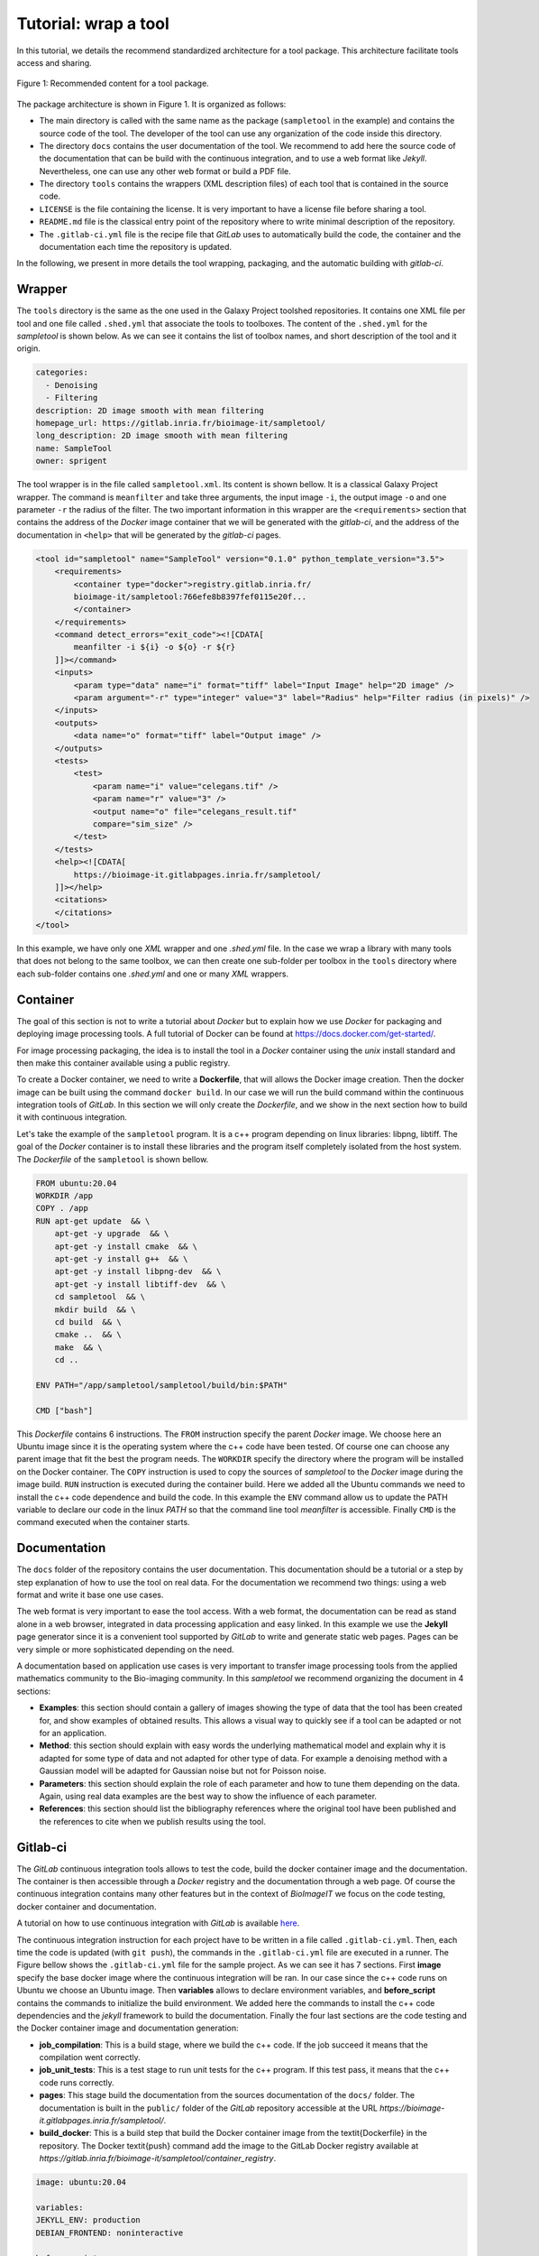 Tutorial: wrap a tool
=====================

In this tutorial, we details the recommend standardized architecture for a tool package. This architecture facilitate 
tools access and sharing. 

.. figure::  ./images/package_dir.png
   :scale: 50 %
   :align:   center

   Figure 1: Recommended content for a tool package.

The package architecture is shown in Figure 1. It is organized as follows:

* The main directory is called with the same name as the package (``sampletool`` in the example) and contains the source code of the tool. The developer of the tool can use any organization of the code inside this directory. 
* The directory ``docs`` contains the user documentation of the tool. We recommend to add here the source code of the documentation that can be build with the continuous integration, and to use a web format like *Jekyll*. Nevertheless, one can use any other web format or build a PDF file. 
* The directory ``tools`` contains the wrappers (XML description files) of each tool that is contained in the source code.
* ``LICENSE`` is the file containing the license. It is very important to have a license file before sharing a tool. 
* ``README.md`` file is the classical entry point of the repository where to write minimal description of the repository.
* The ``.gitlab-ci.yml`` file is the recipe file that *GitLab* uses to automatically build the code, the container and the documentation each time the repository is updated.

In the following, we present in more details the tool wrapping, packaging, and the automatic building with *gitlab-ci*.

Wrapper
-------

The ``tools`` directory is the same as the one used in the Galaxy Project toolshed repositories. It contains one XML file per 
tool and one file called ``.shed.yml`` that associate the tools to toolboxes. The content of the ``.shed.yml`` for the 
*sampletool* is shown below. As we can see it contains the list of toolbox names, and short description of the tool and 
it origin.

.. code-block:: yaml

  categories: 
    - Denoising
    - Filtering
  description: 2D image smooth with mean filtering  
  homepage_url: https://gitlab.inria.fr/bioimage-it/sampletool/
  long_description: 2D image smooth with mean filtering 
  name: SampleTool
  owner: sprigent

The tool wrapper is in the file called ``sampletool.xml``. Its content is shown bellow. It is a classical Galaxy Project wrapper. 
The command is ``meanfilter`` and take three arguments, the input image ``-i``, the output image ``-o`` and one parameter ``-r`` 
the radius of the filter. The two important information in this wrapper are the ``<requirements>`` section that contains the 
address of the *Docker* image container that we will be generated with the *gitlab-ci*, and the address of the documentation 
in ``<help>`` that will be generated by the *gitlab-ci* pages.  

.. code-block:: xml

    <tool id="sampletool" name="SampleTool" version="0.1.0" python_template_version="3.5">
        <requirements>
            <container type="docker">registry.gitlab.inria.fr/
            bioimage-it/sampletool:766efe8b8397fef0115e20f...
            </container>
        </requirements>
        <command detect_errors="exit_code"><![CDATA[
            meanfilter -i ${i} -o ${o} -r ${r}
        ]]></command>
        <inputs>
            <param type="data" name="i" format="tiff" label="Input Image" help="2D image" />
            <param argument="-r" type="integer" value="3" label="Radius" help="Filter radius (in pixels)" />
        </inputs>
        <outputs>
            <data name="o" format="tiff" label="Output image" />
        </outputs>
        <tests>
            <test>
                <param name="i" value="celegans.tif" />
                <param name="r" value="3" />
                <output name="o" file="celegans_result.tif" 
                compare="sim_size" />
            </test>
        </tests>
        <help><![CDATA[
            https://bioimage-it.gitlabpages.inria.fr/sampletool/
        ]]></help>
        <citations>
        </citations>
    </tool>

In this example, we have only one *XML* wrapper and one *.shed.yml* file. In the case we wrap a library with many tools 
that does not belong to the same toolbox, we can then create one sub-folder per toolbox in the ``tools`` directory where 
each sub-folder contains one *.shed.yml* and one or many *XML* wrappers.   

Container
---------

The goal of this section is not to write a tutorial about *Docker* but to explain how we use *Docker* for packaging and 
deploying image processing tools. A full tutorial of Docker can be found at `<https://docs.docker.com/get-started/>`_.

For image processing packaging, the idea is to install the tool in a *Docker* container using the *unix* install standard and 
then make this container available using a public registry.

To create a Docker container, we need to write a **Dockerfile**, that will allows the Docker image creation. Then the docker 
image can be built using the command ``docker build``. In our case we will run the build command within the continuous 
integration tools of *GitLab*. In this section we will only create the *Dockerfile*, and we show in the next section how to 
build it with continuous integration.

Let's take the example of the ``sampletool`` program. It is a c++ program depending on linux libraries: libpng, libtiff. The 
goal of the *Docker* container is to install these libraries and the program itself completely isolated from the host system. 
The *Dockerfile* of the ``sampletool`` is shown bellow. 

.. code-block:: docker

    FROM ubuntu:20.04
    WORKDIR /app
    COPY . /app
    RUN apt-get update  && \
        apt-get -y upgrade  && \
        apt-get -y install cmake  && \
        apt-get -y install g++  && \
        apt-get -y install libpng-dev  && \
        apt-get -y install libtiff-dev  && \
        cd sampletool  && \
        mkdir build  && \
        cd build  && \
        cmake ..  && \
        make  && \
        cd ..
    
    ENV PATH="/app/sampletool/sampletool/build/bin:$PATH"    

    CMD ["bash"]

This *Dockerfile* contains 6 instructions. The ``FROM`` instruction specify the parent *Docker* image. We choose here an Ubuntu 
image since it is the operating system where the c++ code have been tested. Of course one can choose any parent image that fit 
the best the program needs. The ``WORKDIR`` specify the directory where the program will be installed on the Docker container. 
The ``COPY`` instruction is used to copy the sources of *sampletool* to the *Docker* image during the image build. ``RUN`` 
instruction is executed during the container build. Here we added all the Ubuntu commands we need to install the c++ code 
dependence and build the code. In this example the ``ENV`` command allow us to update the PATH variable to declare our 
code in the linux *PATH* so that the command line tool *meanfilter* is accessible. Finally ``CMD`` is the command executed 
when the container starts.

Documentation
-------------

The ``docs`` folder of the repository contains the user documentation. This documentation should be a tutorial or a step by step 
explanation of how to use the tool on real data. For the documentation we recommend two things: using a web format and write 
it base one use cases.

The web format is very important to ease the tool access. With a web format, the documentation can be read as stand alone in a 
web browser, integrated in data processing application and easy linked. In this example we use the **Jekyll** page generator 
since it is a convenient tool supported by *GitLab* to write and generate static web pages. Pages can be very simple or more 
sophisticated depending on the need. 

A documentation based on application use cases is very important to transfer image processing tools from the applied 
mathematics community to the Bio-imaging community. In this *sampletool* we recommend organizing the document in 4 sections:

* **Examples**: this section should contain a gallery of images showing the type of data that the tool has been created for, and show examples of obtained results. This allows a visual way to quickly see if a tool can be adapted or not for an application.  
* **Method**: this section should explain with easy words the underlying mathematical model and explain why it is adapted for some type of data and not adapted for other type of data. For example a denoising method with a Gaussian model will be adapted for Gaussian noise but not for Poisson noise. 
* **Parameters**: this section should explain the role of each parameter and how to tune them depending on the data. Again, using real data examples are the best way to show the influence of each parameter.
* **References**: this section should list the bibliography references where the original tool have been published and the references to cite when we publish results using the tool.

Gitlab-ci
---------

The *GitLab* continuous integration tools allows to test the code, build the docker container image and the documentation. The 
container is then accessible through a *Docker* registry and the documentation through a web page. Of course the continuous 
integration contains many other features but in the context of *BioImageIT* we focus on the code testing, docker container and 
documentation.

A tutorial on how to use continuous integration with *GitLab* is available 
`here <https://gitlab.inria.fr/sed-rennes/formations/formation-gitlab-ci-slides/-/blob/master/tutorial.pdf>`_.

The continuous integration instruction for each project have to be written in a file called ``.gitlab-ci.yml``. Then, each time 
the code is updated (with ``git push``), the commands in the ``.gitlab-ci.yml`` file are executed in a runner. 
The Figure bellow shows the ``.gitlab-ci.yml`` file for the sample project. As we can see it has 7 sections. First 
**image** specify the base docker image where the continuous integration will be ran. In our case since the c++ code runs on 
Ubuntu we choose an Ubuntu image. Then **variables** allows to declare environment variables, and **before_script** contains 
the commands to initialize the build environment. We added here the commands to install the c++ code dependencies and the *jekyll* 
framework to build the documentation. Finally the four last sections are the code testing and the Docker container image 
and documentation generation:

* **job_compilation**: This is a build stage, where we build the c++ code. If the job succeed it means that the compilation went correctly.
* **job_unit_tests**: This is a test stage to run unit tests for the c++ program. If this test pass, it means that the c++ code runs correctly.
* **pages**: This stage build the documentation from the sources documentation of the ``docs/`` folder. The documentation is built in the ``public/`` folder of the *GitLab* repository accessible at the URL *https://bioimage-it.gitlabpages.inria.fr/sampletool/*.
* **build_docker**: This is a build step that build the Docker container image from the \textit{Dockerfile} in the repository. The Docker \textit{push} command add the image to the GitLab Docker registry available at *https://gitlab.inria.fr/bioimage-it/sampletool/container_registry*.

.. code-block:: yaml

    image: ubuntu:20.04

    variables:
    JEKYLL_ENV: production
    DEBIAN_FRONTEND: noninteractive
    
    before_script:
    - apt-get update
    - apt-get -y install cmake
    - ...
    - gem install jekyll bundler
    
    job_compilation:
    stage: build
    script:
        - cd sampletool
        - mkdir build
        - cd build
        - cmake ..
        - make
        - cd ..
    job_unit_tests:
    stage: test
    script:
        - ...
        - cd tests
        - ctest
        
    pages:
    script:
        - cd docs
        - bundle install
        - bundle exec jekyll build -d ../public/
    artifacts:
        paths:
        - public/
    only:
        - master
        
    build_docker:
    stage: build
    image: docker:latest
    before_script:
        - env
        - docker --version
        - docker login -u gitlab-ci-token -p $CI_JOB_TOKEN $CI_REGISTRY 
    script:
        - docker build -t $CI_REGISTRY_IMAGE:$CI_COMMIT_SHA .
        - docker push $CI_REGISTRY_IMAGE:$CI_COMMIT_SHA

Summary
-------

In this tutorial, we show with an example how to create a tool package compatible with *BioImageIT* recommendations. This has 
the advantages of not changing anything in the original source code, but just adding *wrapper* and *Docker* recipe. Using 
*GitLab* allows an easy and powerful way to automate the build steps and public sharing.
In the example we use, everything is in a single git repository since the source code is open and can be publicly available. 
In the case where the source code is not open but we want to make the tool available through a *Docker* image, we can create 
two repositories. One private repository with the source code that generate a public *Docker* container image, and a public 
repository with the *wrappers* and the *documentation*.  
